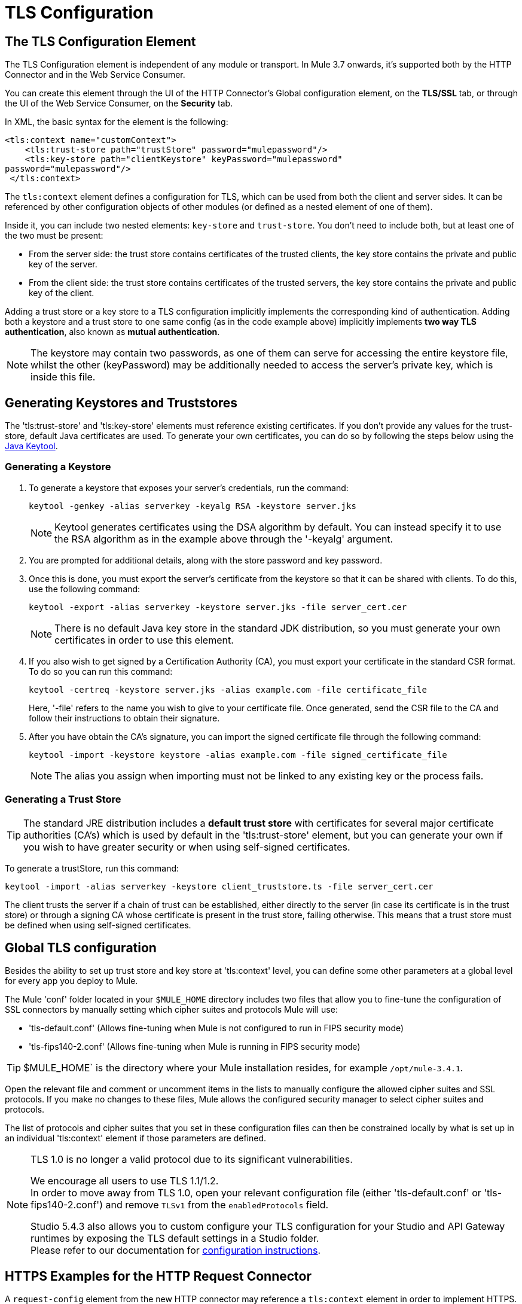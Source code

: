 = TLS Configuration
:keywords: tls, trust, store, https, ssl, secure messages, encryption, trust store, key store, keystore, truststore

== The TLS Configuration Element

The TLS Configuration element is independent of any module or transport. In Mule 3.7 onwards, it's supported both by the HTTP Connector and in the Web Service Consumer.

You can create this element through the UI of the HTTP Connector's Global configuration element, on the *TLS/SSL* tab, or through the UI of the Web Service Consumer, on the *Security* tab.

In XML, the basic syntax for the element is the following:

[source, xml, linenums]
----
<tls:context name="customContext">
    <tls:trust-store path="trustStore" password="mulepassword"/>
    <tls:key-store path="clientKeystore" keyPassword="mulepassword"
password="mulepassword"/>
 </tls:context>
----

The `tls:context` element defines a configuration for TLS, which can be used from both the client and server sides. It can be referenced by other configuration objects of other modules (or defined as a nested element of one of them).

Inside it, you can include two nested elements: `key-store` and `trust-store`. You don't need to include both, but at least one of the two must be present:

* From the server side: the trust store contains certificates of the trusted clients, the key store contains the private and public key of the server.
* From the client side: the trust store contains certificates of the trusted servers, the key store contains the private and public key of the client.

Adding a trust store or a key store to a TLS configuration implicitly implements the corresponding kind of authentication. Adding both a keystore and a trust store to one same config (as in the code example above) implicitly implements *two way TLS authentication*, also known as *mutual authentication*.

[NOTE]
The keystore may contain two passwords, as one of them can serve for accessing the entire keystore file, whilst the other (keyPassword) may be additionally needed to access the server’s private key, which is inside this file.

== Generating Keystores and Truststores

The 'tls:trust-store' and 'tls:key-store' elements must reference existing certificates. If you don't provide any values for the trust-store, default Java certificates are used. To generate your own certificates, you can do so by following the steps below using the link:https://docs.oracle.com/javase/6/docs/technotes/tools/windows/keytool.html[Java Keytool].

=== Generating a Keystore

. To generate a keystore that exposes your server's credentials, run the command:
+
[source, code]
----
keytool -genkey -alias serverkey -keyalg RSA -keystore server.jks
----
+
[NOTE]
Keytool generates certificates using the DSA algorithm by default. You can instead specify it to use the RSA algorithm as in the example above through the '-keyalg' argument.
+
. You are prompted for additional details, along with the store password and key password.
. Once this is done, you must export the server's certificate from the keystore so that it can be shared with clients. To do this, use the following command:
+
[source, code]
----
keytool -export -alias serverkey -keystore server.jks -file server_cert.cer
----
+
[NOTE]
There is no default Java key store in the standard JDK distribution, so you must generate your own certificates in order to use this element.
+
. If you also wish to get signed by a Certification Authority (CA), you must export your certificate in the standard CSR format. To do so you can run this command:
+
[source, code]
----
keytool -certreq -keystore server.jks -alias example.com -file certificate_file
----
+
Here, '-file' refers to the name you wish to give to your certificate file. Once generated, send the CSR file to the CA and follow their instructions to obtain their signature.
+
. After you have obtain the CA's signature, you can import the signed certificate file through the following command:
+
[source, code]
----
keytool -import -keystore keystore -alias example.com -file signed_certificate_file
----
+
[NOTE]
The alias you assign when importing must not be linked to any existing key or the process fails.


=== Generating a Trust Store

[TIP]
The standard JRE distribution includes a *default trust store* with certificates for several major certificate authorities (CA's) which is used by default in the 'tls:trust-store' element, but you can generate your own if you wish to have greater security or when using self-signed certificates.

To generate a trustStore, run this command:

[source, code]
----
keytool -import -alias serverkey -keystore client_truststore.ts -file server_cert.cer
----

The client trusts the server if a chain of trust can be established, either directly to the server (in case its certificate is in the trust store) or through a signing CA whose certificate is present in the trust store, failing otherwise. This means that a trust store must be defined when using self-signed certificates.

== Global TLS configuration

Besides the ability to set up trust store and key store at 'tls:context' level, you can define some other parameters at a global level for every app you deploy to Mule.

The Mule 'conf' folder located in your `$MULE_HOME` directory includes two files that allow you to fine-tune the configuration of SSL connectors by manually setting which cipher suites and protocols Mule will use:

* 'tls-default.conf' (Allows fine-tuning when Mule is not configured to run in FIPS security mode)

* 'tls-fips140-2.conf' (Allows fine-tuning when Mule is running in FIPS security mode)

[TIP]
$MULE_HOME` is the directory where your Mule installation resides, for example `/opt/mule-3.4.1`.

Open the relevant file and comment or uncomment items in the lists to manually configure the allowed cipher suites and SSL protocols. If you make no changes to these files, Mule allows the configured security manager to select cipher suites and protocols.

The list of protocols and cipher suites that you set in these configuration files can then be constrained locally by what is set up in an individual 'tls:context' element if those parameters are defined.

[NOTE]
--
TLS 1.0 is no longer a valid protocol due to its significant vulnerabilities.

We encourage all users to use TLS 1.1/1.2. +
In order to move away from TLS 1.0, open your relevant configuration file (either 'tls-default.conf' or 'tls-fips140-2.conf') and remove `TLSv1` from the `enabledProtocols` field.

Studio 5.4.3 also allows you to custom configure your TLS configuration for your Studio and API Gateway runtimes by exposing the TLS default settings in a Studio folder. +
Please refer to our documentation for link:/mule-user-guide/v/3.7/tls1-0-migration[configuration instructions].
--

== HTTPS Examples for the HTTP Request Connector

A `request-config` element from the new HTTP connector may reference a `tls:context` element in order to implement HTTPS. If the `tls:context` is empty (no key-store or trust-store defined), then the default values of the JVM are used, which likely already includes a trust store with certificates for all the major certifying authorities.

If the client requires a certificate from the server that it is trying to connect to, then the `<tls:trust-store>` element must be added, with the path field set to the location of the trust store file that contains the certificates of the trusted servers.

If the server validates certificates from the clients, then the `<tls:key-store>` element should be also added with the path field set to the location of the keystore file that contains the private/public keys of the client.

=== Globally Defined TLS Element

[source, xml, linenums]
----
<tls:context name="clientTlsContext" >
    <tls:trust-store path="trustStoreFile" password="1234"/>
    <tls:key-store path="keyStoreFile" keyPassword="123" password="456"/>
</tls:context>
 
<http:request-config name="globalConfig" protocol="HTTPS" host="localhost" port="8443" tlsContext-ref="clientTlsContext" />
----

[TIP]
You can also create this element through the UI of the HTTP Connector's Global configuration element, on the *TLS/SSL* tab. Select *Use Global TLS Config*, then click the green plus sign next to *TLS Context* to create a new TLS element.

=== Nested TLS Element

[source, xml, linenums]
----
<http:request-config name="globalConfig" protocol="HTTPS" host="localhost" port="8443">
    <tls:context>
        <tls:trust-store path="trustStoreFile" password="1234"/>
        <tls:key-store path="keyStoreFile" keyPassword="123" password="456"/>
    </tls:context>
</http:request-config>
----

[TIP]
You can also create this element through the UI of the HTTP Connector's Global configuration element, on the *TLS/SSL* tab. Select *Use TLS Config*, then provide values for the fields presented there to set up the trust store and/or the key store.

== HTTPS Examples for the HTTP Listener Connector

A listener-config element from the new HTTP connector may reference a `tls:context` element in order to configure HTTPS. In this case, the `tls:context` is required to at least contain a `tls:key-store` element, with the path field set to the location of the keystore file that contains the private/public keys of the server.

If the server needs to validate certificates from clients, then a `tls:trust-store` element should also be added, with the path field set to the location of the trust store file that contains the certificates of the trusted clients.

=== Globally Defined TLS Element

[source, xml, linenums]
----
<tls:context name="serverTlsContext" >
    <tls:trust-store path="trustStoreFile" password="1234"/>
    <tls:key-store path="keyStoreFile" keyPassword="123" password="456"/>
</tls:context>
 
<http:listener-config name="globalConfig" protocol="HTTPS" host="localhost" port="8443" tlsContext-ref="serverTlsContext" />
----

[TIP]
You can also create this element through the UI of the HTTP Connector's Global configuration element, on the *TLS/SSL* tab. Select *Use Global TLS Config*, then click the green plus sign next to *TLS Context* to create a new TLS element.

=== Nested TLS Element

[source, xml, linenums]
----
<http:listener-config name="globalConfig" protocol="HTTPS" host="localhost" port="8443">
  <tls:context>
      <tls:trust-store path="trustStoreFile" password="1234"/>
      <tls:key-store path="keyStoreFile" keyPassword="123" password="456"/>
   </tls:context>
</http:listener>
----

[TIP]
====
. You can also create this element through the UI of the HTTP Connector's Global configuration element, on the *TLS/SSL* tab. Select *Use TLS Config*, then provide values for the fields presented there to set up the trust store and/or the key store.
. If you're using the HTTP Connector for a 2-way TLS authenticated connection, the client certificate is exposed using the inbound property `http.client.cert`.
. You can access the client principal through: `inboundProperties['http.client.cert'].getSubjectDN()`
====

== Attributes of the trust-store Element

[width="100%",cols="10a,80a,10a",options="header"]
|===
|Attribute |Description |Required
|path |Path to the file that contains the trust store. |Required
|type |The type of the trust store (default JKS) |Optional
|password |The trust store password. |Optional
|algorithm |The algorithm used in the trust store (default SunX509) |Optional
|===

== Attributes of the key-store Element

[width="100%",cols="10a,80a,10a",options="header"]
|===
|Attribute |Description |Required
|path |Path to the file that contains the key store. |Required
|type |The type of the key store (default JKS) |Optional
|password |The key store password |Optional
|keyPassword |The key manager password (password for the private key inside the key store) |Optional
|algorithm |The algorithm used in the key store (default SunX509) |Optional
|===

== See Also

* Read more about link:http://en.wikipedia.org/wiki/Transport_Layer_Security[TLS] in Wikipedia
* See how to configure the link:/mule-user-guide/v/3.7/http-connector[HTTP Connector]
* See how link:/mule-user-guide/v/3.7/authentication-in-http-requests[authentication] works in the HTTP Connector
* Refer to the link:/mule-user-guide/v/3.7/https-transport-reference[deprecated HTTPS Transport]
* link:https://www.mulesoft.com/webinars[MuleSoft Webinars]
* link:http://forums.mulesoft.com[MuleSoft's Forums]
* link:https://www.mulesoft.com/support-and-services/mule-esb-support-license-subscription[MuleSoft Support]
* mailto:support@mulesoft.com[Contact MuleSoft]
